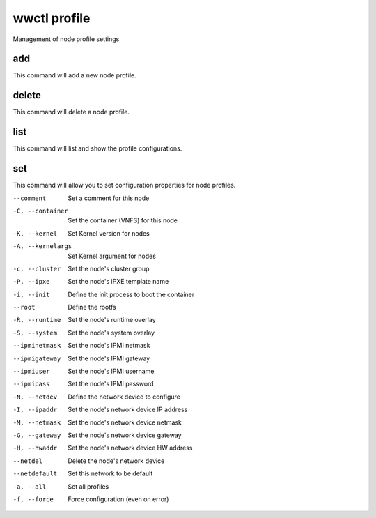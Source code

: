.. _wwctl-profile:

=============
wwctl profile
=============

Management of node profile settings

add
~~~
This command will add a new node profile.

delete
~~~~~~
This command will delete a node profile.

list
~~~~
This command will list and show the profile configurations.

set
~~~
This command will allow you to set configuration properties for node profiles.

--comment
    Set a comment for this node

-C, --container
    Set the container (VNFS) for this node

-K, --kernel
    Set Kernel version for nodes

-A, --kernelargs
    Set Kernel argument for nodes

-c, --cluster
    Set the node's cluster group

-P, --ipxe
    Set the node's iPXE template name

-i, --init
    Define the init process to boot the container

--root
    Define the rootfs

-R, --runtime
    Set the node's runtime overlay

-S, --system
    Set the node's system overlay

--ipminetmask
    Set the node's IPMI netmask

--ipmigateway
    Set the node's IPMI gateway

--ipmiuser
    Set the node's IPMI username

--ipmipass
    Set the node's IPMI password

-N, --netdev
    Define the network device to configure

-I, --ipaddr
    Set the node's network device IP address

-M, --netmask
    Set the node's network device netmask

-G, --gateway
    Set the node's network device gateway

-H, --hwaddr
    Set the node's network device HW address

--netdel
    Delete the node's network device

--netdefault
    Set this network to be default

-a, --all
    Set all profiles

-f, --force
    Force configuration (even on error)
